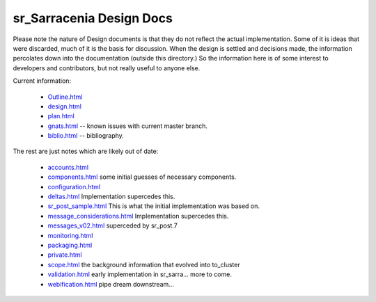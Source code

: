 
===========================
 sr_Sarracenia Design Docs
===========================

Please note the nature of Design documents is that
they do not reflect the actual implementation.  Some of it
is ideas that were discarded, much of it is the basis for discussion.
When the design is settled and decisions made, the information
percolates down into the documentation (outside this directory.)
So the information here is of some interest to developers and
contributors, but not really useful to anyone else.

Current information: 

 - `Outline.html <Outline.html>`_
 - `design.html <design.html>`_
 - `plan.html <plan.html>`_
 - `gnats.html <gnats.html>`_ -- known issues with current master branch.

 - `biblio.html <biblio.html>`_ -- bibliography.

The rest are just notes which are likely out of date:

 - `accounts.html <accounts.html>`_
 - `components.html <components.html>`_ some initial guesses of necessary components.
 - `configuration.html <configuration.html>`_
 - `deltas.html <deltas.html>`_ Implementation supercedes this.
 - `sr_post_sample.html <sr_post_sample.html>`_  This is what the initial implementation was based on.
 - `message_considerations.html <message_considerations.html>`_ Implementation supercedes this.
 - `messages_v02.html <messages_v02.html>`_  superceded by sr_post.7
 - `monitoring.html <monitoring.html>`_  
 - `packaging.html <packaging.html>`_ 
 - `private.html <private.html>`_
 - `scope.html <scope.html>`_  the background information that evolved into to_cluster
 - `validation.html <validation.html>`_  early implementation in sr_sarra... more to come.
 - `webification.html <webification.html>`_ pipe dream downstream...

